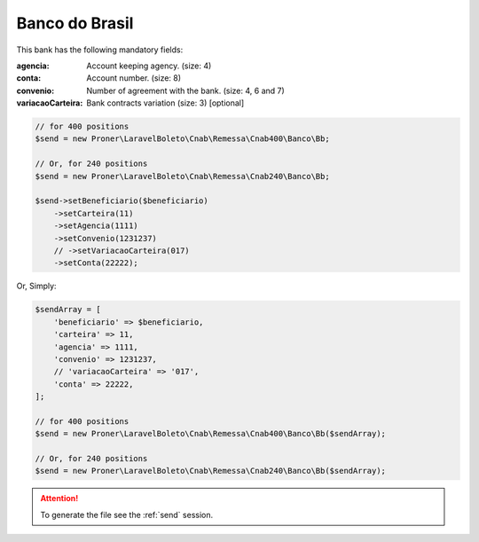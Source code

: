 Banco do Brasil
===============

This bank has the following mandatory fields:

:agencia: Account keeping agency. (size: 4)
:conta: Account number. (size: 8)
:convenio: Number of agreement with the bank. (size: 4, 6 and 7)
:variacaoCarteira: Bank contracts variation (size: 3) [optional]

.. code-block:: php

    // for 400 positions
    $send = new Proner\LaravelBoleto\Cnab\Remessa\Cnab400\Banco\Bb;

    // Or, for 240 positions
    $send = new Proner\LaravelBoleto\Cnab\Remessa\Cnab240\Banco\Bb;

    $send->setBeneficiario($beneficiario)
        ->setCarteira(11)
        ->setAgencia(1111)
        ->setConvenio(1231237)
        // ->setVariacaoCarteira(017)
        ->setConta(22222);

Or, Simply:

.. code-block:: php

    $sendArray = [
        'beneficiario' => $beneficiario,
        'carteira' => 11,
        'agencia' => 1111,
        'convenio' => 1231237,
        // 'variacaoCarteira' => '017',
        'conta' => 22222,
    ];

    // for 400 positions
    $send = new Proner\LaravelBoleto\Cnab\Remessa\Cnab400\Banco\Bb($sendArray);

    // Or, for 240 positions
    $send = new Proner\LaravelBoleto\Cnab\Remessa\Cnab240\Banco\Bb($sendArray);

.. ATTENTION::
    To generate the file see the :ref:`send` session.
